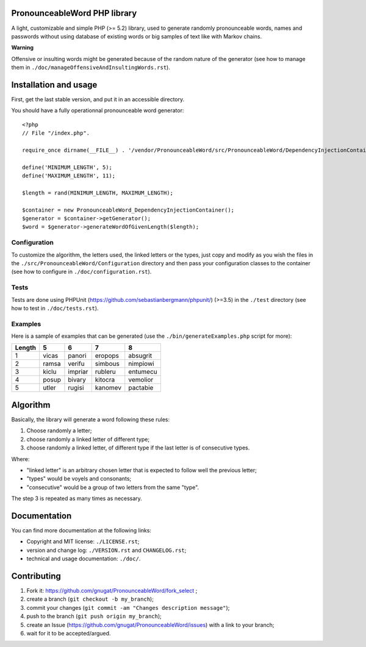 PronounceableWord PHP library
=============================

A light, customizable and simple PHP (>= 5.2) library, used to generate
randomly pronounceable words, names and passwords without using database of
existing words or big samples of text like with Markov chains.

**Warning**

Offensive or insulting words might be generated because of the random nature
of the generator (see how to manage them in
``./doc/manageOffensiveAndInsultingWords.rst``).

Installation and usage
======================

First, get the last stable version, and put it in an accessible directory.

You should have a fully operationnal pronounceable word generator::

    <?php
    // File "/index.php".
    
    require_once dirname(__FILE__) . '/vendor/PronounceableWord/src/PronounceableWord/DependencyInjectionContainer.php';

    define('MINIMUM_LENGTH', 5);
    define('MAXIMUM_LENGTH', 11);

    $length = rand(MINIMUM_LENGTH, MAXIMUM_LENGTH);

    $container = new PronounceableWord_DependencyInjectionContainer();
    $generator = $container->getGenerator();
    $word = $generator->generateWordOfGivenLength($length);

Configuration
-------------

To customize the algorithm, the letters used, the linked letters or the types,
just copy and modify as you wish the files in the
``./src/PronounceableWord/Configuration`` directory and then pass your
configuration classes to the container (see how to configure in
``./doc/configuration.rst``).

Tests
-----

Tests are done using PHPUnit (https://github.com/sebastianbergmann/phpunit/)
(>=3.5) in the ``./test`` directory (see how to test in ``./doc/tests.rst``).

Examples
--------

Here is a sample of examples that can be generated (use the
``./bin/generateExamples.php`` script for more):

======= ====== ======= ======== =========
Length  5      6       7        8
======= ====== ======= ======== =========
1       vicas  panori  eropops  absugrit
2       ramsa  verifu  simbous  nimpiowi
3       kiclu  impriar rubleru  entumecu
4       posup  bivary  kitocra  vemolior
5       utler  rugisi  kanomev  pactabie
======= ====== ======= ======== =========

Algorithm
=========

Basically, the library will generate a word following these rules:

1. Choose randomly a letter;
2. choose randomly a linked letter of different type;
3. choose randomly a linked letter, of different type if the last letter is
   of consecutive types.

Where:

* "linked letter" is an arbitrary chosen letter that is expected to follow
  well the previous letter;
* "types" would be voyels and consonants;
* "consecutive" would be a group of two letters from the same "type".

The step 3 is repeated as many times as necessary.

Documentation
=============

You can find more documentation at the following links:

* Copyright and MIT license: ``./LICENSE.rst``;
* version and change log: ``./VERSION.rst`` and ``CHANGELOG.rst``;
* technical and usage documentation: ``./doc/``.

Contributing
============

1. Fork it: https://github.com/gnugat/PronounceableWord/fork_select ;
2. create a branch (``git checkout -b my_branch``);
3. commit your changes (``git commit -am "Changes description message"``);
4. push to the branch (``git push origin my_branch``);
5. create an Issue (https://github.com/gnugat/PronounceableWord/issues) with a
   link to your branch;
6. wait for it to be accepted/argued.
